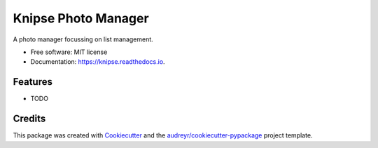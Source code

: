 ====================
Knipse Photo Manager
====================


.. image:: https://img.shields.io/pypi/v/knipse.svg
        :target: https://pypi.python.org/pypi/knipse

.. image:: https://img.shields.io/travis/luphord/knipse.svg
        :target: https://travis-ci.org/luphord/knipse

.. image:: https://readthedocs.org/projects/knipse/badge/?version=latest
        :target: https://knipse.readthedocs.io/en/latest/?badge=latest
        :alt: Documentation Status




A photo manager focussing on list management.


* Free software: MIT license
* Documentation: https://knipse.readthedocs.io.


Features
--------

* TODO

Credits
-------

This package was created with Cookiecutter_ and the `audreyr/cookiecutter-pypackage`_ project template.

.. _Cookiecutter: https://github.com/audreyr/cookiecutter
.. _`audreyr/cookiecutter-pypackage`: https://github.com/audreyr/cookiecutter-pypackage
